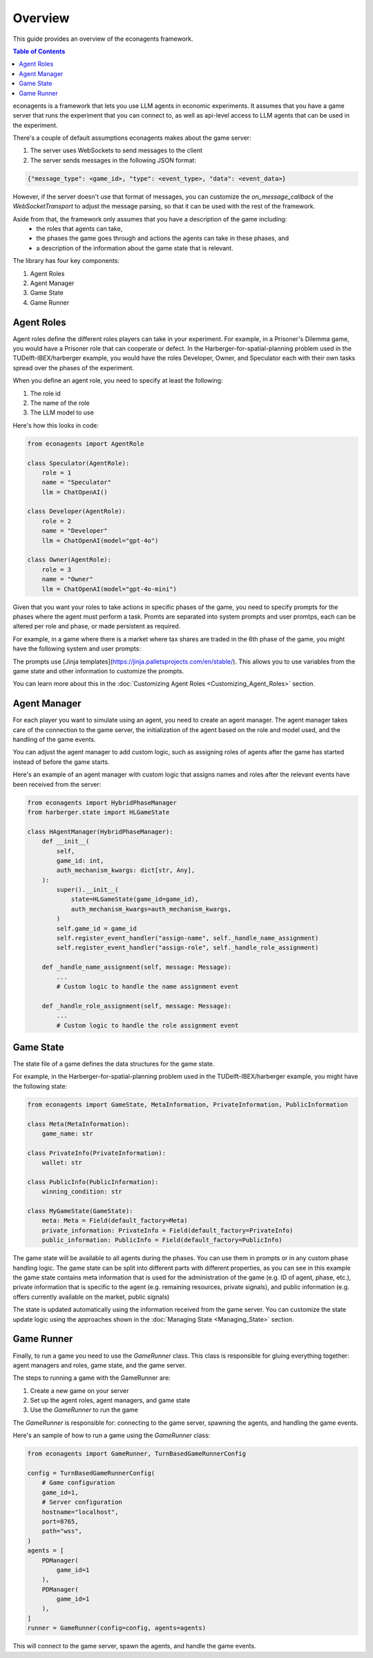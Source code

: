 Overview
========

This guide provides an overview of the econagents framework.

.. contents:: Table of Contents
   :depth: 3
   :local:

econagents is a framework that lets you use LLM agents in economic experiments. It assumes that you have a game server that runs the experiment that you can connect to, as well as api-level access to LLM agents that can be used in the experiment. 

There's a couple of default assumptions econagents makes about the game server:

1. The server uses WebSockets to send messages to the client
2. The server sends messages in the following JSON format:

.. code-block:: text

    {"message_type": <game_id>, "type": <event_type>, "data": <event_data>}

However, if the server doesn't use that format of messages, you can customize the `on_message_callback` of the `WebSocketTransport` to adjust the message parsing, so that it can be used with the rest of the framework.

Aside from that, the framework only assumes that you have a description of the game including: 
   - the roles that agents can take,
   - the phases the game goes through and actions the agents can take in these phases, and 
   - a description of the information about the game state that is relevant.

The library has four key components:

1. Agent Roles
2. Agent Manager
3. Game State
4. Game Runner

Agent Roles
~~~~~~~~~~~

Agent roles define the different roles players can take in your experiment. For example, in a Prisoner's Dilemma game, you would have a Prisoner role that can cooperate or defect. In the Harberger-for-spatial-planning problem used in the TUDelft-IBEX/harberger example, you would have the roles Developer, Owner, and Speculator each with their own tasks spread over the phases of the experiment.

When you define an agent role, you need to specify at least the following:

1. The role id
2. The name of the role
3. The LLM model to use

Here's how this looks in code:

.. code-block:: python

    from econagents import AgentRole

    class Speculator(AgentRole):
        role = 1
        name = "Speculator"
        llm = ChatOpenAI()

    class Developer(AgentRole):
        role = 2
        name = "Developer"
        llm = ChatOpenAI(model="gpt-4o")

    class Owner(AgentRole):
        role = 3
        name = "Owner"
        llm = ChatOpenAI(model="gpt-4o-mini")

Given that you want your roles to take actions in specific phases of the game, you need to specify prompts for the phases where the agent must perform a task.
Promts are separated into system prompts and user promtps, each can be altered per role and phase, or made persistent as required. 

For example, in a game where there is a market where tax shares are traded in the 6th phase of the game, you might have the following system and user prompts:

.. code-block:: jinja
    :caption: System prompt for market phase (all_system_phase_6.jinja2)

    You are simulating a participant in an economic experiment focused on land development and tax share trading. Your goal is to maximize profits through strategic trading of tax shares, where each share's value depends on the total tax revenue collected.

    Key considerations:
    - Each share pays (Total Tax Revenue / 100) as dividends
    - You have access to both public and private signals about share values
    - You can post asks (sell offers) or bids (buy offers) for single shares

.. code-block:: jinja
   :caption: User prompt for market phase (all_user_phase_6.jinja2)

   **Game Information**:
   - Phase: Phase {{ meta.phase }}
   - Your Role: {{ meta.role }} (Player #{{ meta.player_number }})
   - Name: {{ meta.player_name }}
   - Your Wallet:
     - Tax Shares: {{ private_information.wallet.shares }}
     - Balance: {{ private_information.wallet.balance }}

    **Your Decision Options**:
    Provide the output (one of these options) as a JSON object:
    A. Post a new order:
    {
        "gameId": {{ meta.game_id }},
        "type": "post-order",
        "order": {
            "price": <number>, # if now=true, put 0 (will be ignored)
            "quantity": 1,
            "type": <"ask" or "bid">,
            "now": <true or false>,
            "condition": {{ public_information.winning_condition }}
        },
    }

    B. Cancel an existing order:
    {
        "gameId": {{ meta.game_id }},
        "type": "cancel-order",
        "order": {
            "id": <order_id>,
            "condition": {{ public_information.winning_condition }}
        },
    }

    C. Do nothing:
    {}

The prompts use [Jinja templates](https://jinja.palletsprojects.com/en/stable/). This allows you to use variables from the game state and other information to customize the prompts.

You can learn more about this in the :doc:`Customizing Agent Roles <Customizing_Agent_Roles>` section.

Agent Manager
~~~~~~~~~~~~~

For each player you want to simulate using an agent, you need to create an agent manager. The agent manager takes care of the connection to the game server, the initialization of the agent based on the role and model used, and the handling of the game events.

You can adjust the agent manager to add custom logic, such as assigning roles of agents after the game has started instead of before the game starts.

Here's an example of an agent manager with custom logic that assigns names and roles after the relevant events have been received from the server:

.. code-block:: python

    from econagents import HybridPhaseManager
    from harberger.state import HLGameState

    class HAgentManager(HybridPhaseManager):
        def __init__(
            self,
            game_id: int,
            auth_mechanism_kwargs: dict[str, Any],
        ):
            super().__init__(
                state=HLGameState(game_id=game_id),
                auth_mechanism_kwargs=auth_mechanism_kwargs,
            )
            self.game_id = game_id
            self.register_event_handler("assign-name", self._handle_name_assignment)
            self.register_event_handler("assign-role", self._handle_role_assignment)

        def _handle_name_assignment(self, message: Message):
            ...
            # Custom logic to handle the name assignment event

        def _handle_role_assignment(self, message: Message):
            ...
            # Custom logic to handle the role assignment event



Game State
~~~~~~~~~~

The state file of a game defines the data structures for the game state. 

For example, in the Harberger-for-spatial-planning problem used in the TUDelft-IBEX/harberger example, you might have the following state:

.. code-block:: python

    from econagents import GameState, MetaInformation, PrivateInformation, PublicInformation

    class Meta(MetaInformation):
        game_name: str

    class PrivateInfo(PrivateInformation):
        wallet: str

    class PublicInfo(PublicInformation):
        winning_condition: str

    class MyGameState(GameState):
        meta: Meta = Field(default_factory=Meta)
        private_information: PrivateInfo = Field(default_factory=PrivateInfo)
        public_information: PublicInfo = Field(default_factory=PublicInfo)

The game state will be available to all agents during the phases. You can use them in prompts or in any custom phase handling logic.
The game state can be split into different parts with different properties, as you can see in this example the game state contains meta information that is used for the administration of the game (e.g. ID of agent, phase, etc.), private information that is specific to the agent (e.g. remaining resources, private signals), and public information (e.g. offers currently available on the market, public signals)

The state is updated automatically using the information received from the game server. You can customize the state update logic using the approaches shown in the :doc:`Managing State <Managing_State>` section.

Game Runner
~~~~~~~~~~~

Finally, to run a game you need to use the `GameRunner` class. This class is responsible for gluing everything together: agent managers and roles, game state, and the game server.

The steps to running a game with the GameRunner are: 

1. Create a new game on your server
2. Set up the agent roles, agent managers, and game state
3. Use the `GameRunner` to run the game

The `GameRunner` is responsible for: connecting to the game server, spawning the agents, and handling the game events.

Here's an sample of how to run a game using the `GameRunner` class:

.. code-block:: python

    from econagents import GameRunner, TurnBasedGameRunnerConfig

    config = TurnBasedGameRunnerConfig(
        # Game configuration
        game_id=1,
        # Server configuration
        hostname="localhost",
        port=8765,
        path="wss",
    )
    agents = [
        PDManager(
            game_id=1
        ),
        PDManager(
            game_id=1
        ),
    ]
    runner = GameRunner(config=config, agents=agents)

This will connect to the game server, spawn the agents, and handle the game events.
